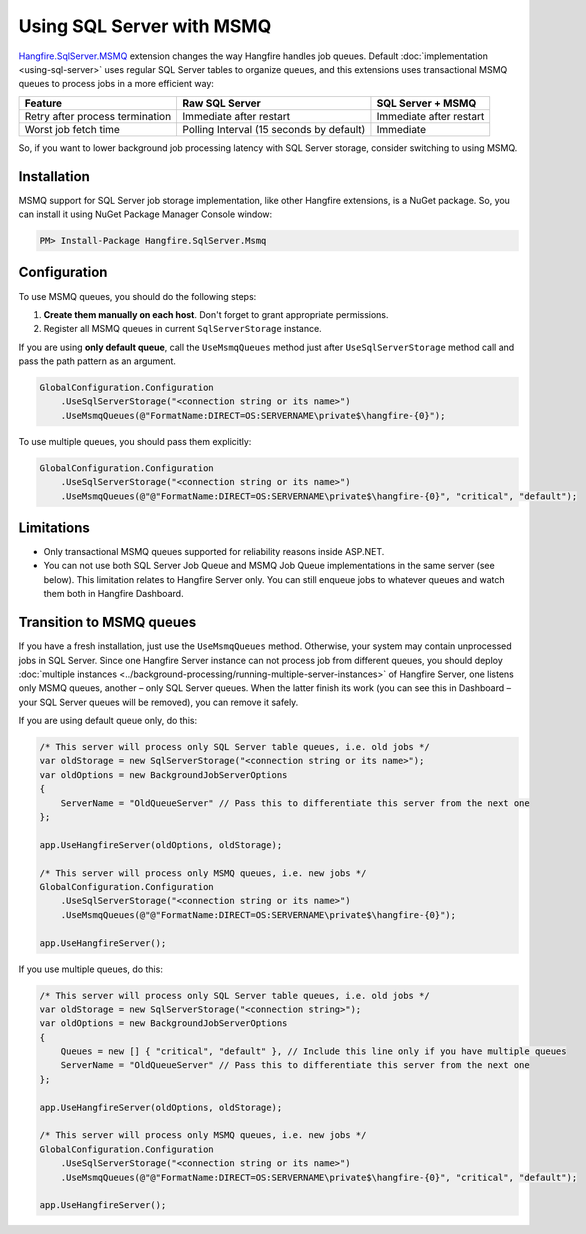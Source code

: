 Using SQL Server with MSMQ
===========================

`Hangfire.SqlServer.MSMQ <https://www.nuget.org/packages/Hangfire.SqlServer.MSMQ/>`_ extension changes the way Hangfire handles job queues. Default :doc:`implementation <using-sql-server>` uses regular SQL Server tables to organize queues, and this extensions uses transactional MSMQ queues to process jobs in a more efficient way:

================================ ================= =================
Feature                          Raw SQL Server    SQL Server + MSMQ
================================ ================= =================
Retry after process termination  Immediate after   Immediate after
                                 restart           restart
Worst job fetch time             Polling Interval  Immediate
                                 (15 seconds by
                                 default)
================================ ================= =================

So, if you want to lower background job processing latency with SQL Server storage, consider switching to using MSMQ.

Installation
-------------

MSMQ support for SQL Server job storage implementation, like other Hangfire extensions, is a NuGet package. So, you can install it using NuGet Package Manager Console window:

.. code-block:: powershell

   PM> Install-Package Hangfire.SqlServer.Msmq

Configuration
--------------

To use MSMQ queues, you should do the following steps:

1. **Create them manually on each host**. Don't forget to grant appropriate permissions.
2. Register all MSMQ queues in current ``SqlServerStorage`` instance.

If you are using **only default queue**, call the ``UseMsmqQueues`` method just after ``UseSqlServerStorage`` method call and pass the path pattern as an argument.

.. code-block:: c#

    GlobalConfiguration.Configuration
        .UseSqlServerStorage("<connection string or its name>")
        .UseMsmqQueues(@"FormatName:DIRECT=OS:SERVERNAME\private$\hangfire-{0}");

To use multiple queues, you should pass them explicitly:

.. code-block:: c#

    GlobalConfiguration.Configuration
        .UseSqlServerStorage("<connection string or its name>")
        .UseMsmqQueues(@"@"FormatName:DIRECT=OS:SERVERNAME\private$\hangfire-{0}", "critical", "default");

Limitations
------------

* Only transactional MSMQ queues supported for reliability reasons inside ASP.NET.
* You can not use both SQL Server Job Queue and MSMQ Job Queue implementations in the same server (see below). This limitation relates to Hangfire Server only. You can still enqueue jobs to whatever queues and watch them both in Hangfire Dashboard.

Transition to MSMQ queues
--------------------------

If you have a fresh installation, just use the ``UseMsmqQueues`` method. Otherwise, your system may contain unprocessed jobs in SQL Server. Since one Hangfire Server instance can not process job from different queues, you should deploy :doc:`multiple instances <../background-processing/running-multiple-server-instances>` of Hangfire Server, one listens only MSMQ queues, another – only SQL Server queues. When the latter finish its work (you can see this in Dashboard – your SQL Server queues will be removed), you can remove it safely.

If you are using default queue only, do this:

.. code-block:: c#

    /* This server will process only SQL Server table queues, i.e. old jobs */
    var oldStorage = new SqlServerStorage("<connection string or its name>");
    var oldOptions = new BackgroundJobServerOptions
    {
        ServerName = "OldQueueServer" // Pass this to differentiate this server from the next one
    };

    app.UseHangfireServer(oldOptions, oldStorage);

    /* This server will process only MSMQ queues, i.e. new jobs */
    GlobalConfiguration.Configuration
        .UseSqlServerStorage("<connection string or its name>")
        .UseMsmqQueues(@"@"FormatName:DIRECT=OS:SERVERNAME\private$\hangfire-{0}");

    app.UseHangfireServer();

If you use multiple queues, do this:

.. code-block:: c#

    /* This server will process only SQL Server table queues, i.e. old jobs */
    var oldStorage = new SqlServerStorage("<connection string>");
    var oldOptions = new BackgroundJobServerOptions
    {
        Queues = new [] { "critical", "default" }, // Include this line only if you have multiple queues
        ServerName = "OldQueueServer" // Pass this to differentiate this server from the next one
    };

    app.UseHangfireServer(oldOptions, oldStorage);

    /* This server will process only MSMQ queues, i.e. new jobs */
    GlobalConfiguration.Configuration
        .UseSqlServerStorage("<connection string or its name>")
        .UseMsmqQueues(@"@"FormatName:DIRECT=OS:SERVERNAME\private$\hangfire-{0}", "critical", "default");

    app.UseHangfireServer();
